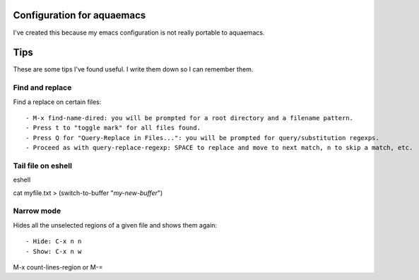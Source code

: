 =====================
Configuration for aquaemacs
=====================

I've created this because my emacs configuration is not really portable to aquaemacs.


====
Tips
====

These are some tips I've found useful. I write them down so I can remember them.


Find and replace
----------------

Find a replace on certain files::

- M-x find-name-dired: you will be prompted for a root directory and a filename pattern.
- Press t to "toggle mark" for all files found.
- Press Q for "Query-Replace in Files...": you will be prompted for query/substitution regexps.
- Proceed as with query-replace-regexp: SPACE to replace and move to next match, n to skip a match, etc.


Tail file on eshell
-------------------

eshell

cat myfile.txt > (switch-to-buffer "*my-new-buffer*")


Narrow mode
-----------

Hides all the unselected regions of a given file and shows them again::

- Hide: C-x n n
- Show: C-x n w


M-x count-lines-region or M-=
